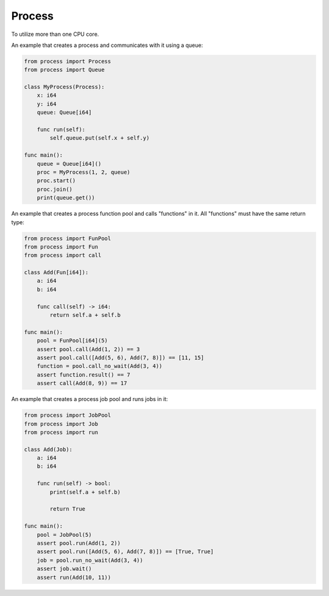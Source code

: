 Process
-------

To utilize more than one CPU core.

An example that creates a process and communicates with it using a
queue:

.. code-block:: mys

   from process import Process
   from process import Queue

   class MyProcess(Process):
       x: i64
       y: i64
       queue: Queue[i64]

       func run(self):
           self.queue.put(self.x + self.y)

   func main():
       queue = Queue[i64]()
       proc = MyProcess(1, 2, queue)
       proc.start()
       proc.join()
       print(queue.get())

An example that creates a process function pool and calls "functions"
in it. All "functions" must have the same return type:

.. code-block:: mys

   from process import FunPool
   from process import Fun
   from process import call

   class Add(Fun[i64]):
       a: i64
       b: i64

       func call(self) -> i64:
           return self.a + self.b

   func main():
       pool = FunPool[i64](5)
       assert pool.call(Add(1, 2)) == 3
       assert pool.call([Add(5, 6), Add(7, 8)]) == [11, 15]
       function = pool.call_no_wait(Add(3, 4))
       assert function.result() == 7
       assert call(Add(8, 9)) == 17

An example that creates a process job pool and runs jobs in it:

.. code-block:: mys

   from process import JobPool
   from process import Job
   from process import run

   class Add(Job):
       a: i64
       b: i64

       func run(self) -> bool:
           print(self.a + self.b)

           return True

   func main():
       pool = JobPool(5)
       assert pool.run(Add(1, 2))
       assert pool.run([Add(5, 6), Add(7, 8)]) == [True, True]
       job = pool.run_no_wait(Add(3, 4))
       assert job.wait()
       assert run(Add(10, 11))
